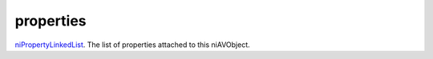 properties
====================================================================================================

`niPropertyLinkedList`_. The list of properties attached to this niAVObject.

.. _`niPropertyLinkedList`: ../../../lua/type/niPropertyLinkedList.html
